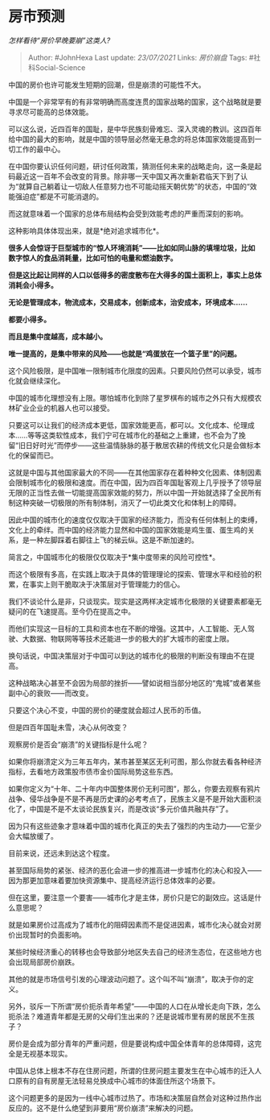 * 房市预测
  :PROPERTIES:
  :CUSTOM_ID: 房市预测
  :END:

/怎样看待“房价早晚要崩”这类人?/

#+BEGIN_QUOTE
  Author: #JohnHexa Last update: /23/07/2021/ Links: [[房价崩盘]] Tags:
  #社科Social-Science
#+END_QUOTE

中国的房价也许可能发生短期的回潮，但是崩溃的可能性不大。

中国是一个非常罕有的有非常明确而高度连贯的国家战略的国家，这个战略就是要寻求尽可能高的总体效能。

可以这么说，近四百年的国耻，是中华民族刻骨难忘、深入灵魂的教训。这四百年给中国的最大的影响，就是中国的领导层必然毫无悬念的将总体国家效能提高到一切工作的最中心。

在中国你要认识任何问题，研讨任何政策，猜测任何未来的战略走向，这一条是起码最近这一百年不会改变的背景。除非哪一天中国又再次重新君临天下到了认为“就算自己躺着让一切敌人任意努力也不可能动摇天朝优势”的状态，中国的“效能强迫症”都是不可能消退的。

而这就意味着一个国家的总体布局结构会受到效能考虑的严重而深刻的影响。

这种影响具体体现出来，就是*绝对追求城市化*。

*很多人会惊讶于巨型城市的“惊人环境消耗”------比如如同山脉的填埋垃圾，比如数字惊人的食品消耗量，比如可怕的电量和燃油数字。*

*但是这比起让同样的人口以低得多的密度散布在大得多的国土面积上，事实上总体消耗会小得多。*

*无论是管理成本，物流成本，交易成本，创新成本，治安成本，环境成本......*

*都要小得多。*

*而且是集中度越高，成本越小。*

*唯一提高的，是集中带来的风险------也就是“鸡蛋放在一个篮子里”的问题。*

这个风险极限，是中国唯一限制城市化限度的因素。只要风险仍然可以承受，城市化就会继续深化。

中国的城市化理想没有上限。哪怕城市化到除了星罗棋布的城市之外只有大规模农林矿业企业的机器人也可以接受。

只要这可以让我们的经济成本更低，国家效能更高，都可以。文化成本、伦理成本......等等这类软性成本，我们宁可在城市化的基础之上重建，也不会为了挽留“旧日好时光”而停步------这些温情脉脉的基于散居农耕的传统文化只是会做标本化的保留而已。

这就是中国与其他国家最大的不同------在其他国家存在着种种文化因素、体制因素会限制城市化的极限和速度。而在中国，因为四百年国耻客观上几乎授予了领导层无限的正当性去做一切能提高国家效能的努力，所以中国一开始就选择了全民所有制这种突破一切极限的所有制体制，消灭了一切此类文化和体制上的障碍。

因此中国的城市化的速度仅仅取决于国家的经济能力，而没有任何体制上的束缚，文化上的牵绊。而中国的经济能力显然和中国的国家效能是鸡生蛋、蛋生鸡的关系，是一种左脚踩着右脚往上飞的梯云纵。这是不断加速的。

简言之，中国城市化的极限仅仅取决于*集中度带来的风险可控性*。

而这个极限有多高，在实践上取决于具体的管理理论的探索、管理水平和经验的积累，在事实上则干脆取决于决策层对于管理能力的信心。

我们不谈论什么是非，只谈现实。现实是这两样决定城市化极限的关键要素都毫无疑问的在飞速提高。至今仍在提高之中。

而他们实现这一目标的工具和资本也在不断的增强。这其中，人工智能、无人驾驶、大数据、物联网等等技术还能进一步的极大的扩大城市的密度上限。

换句话说，中国决策层对于中国可以到达的城市化的极限的判断没有理由不在提高。

这种战略决心甚至不会因为局部的挫折------譬如说相当部分地区的“鬼城”或者某些副中心的衰败------而改变。

只要这个决心不变，中国的房价的硬度就会超过人民币的币值。

但是四百年国耻未雪，决心从何改变？

观察房价是否会“崩溃”的关键指标是什么呢？

如果你将崩溃定义为三年五年内，某市甚至某区无利可图，那么你就去看各种经济指标，去看地方政策股市债市金价国际局势这些东西。

如果你定义为“十年、二十年内中国整体房价无利可图”，那么，你要去观察有鸦片战争、侵华战争是不是不再是历史课的必考考点了，民族主义是不是开始大面积淡化了，中国是不是不太谈论民族复兴，而是改谈“多元价值共融共存”了。

因为只有这些迹象才意味着中国的城市化真正的失去了强烈的内生动力------它至少会大幅放缓了。

目前来说，还远未到达这个程度。

甚至国际局势的紧张、经济的恶化会进一步的推高进一步城市化的决心和投入------因为那更加意味着要加快资源集中、提高经济运行总体效率的必要。

但在这里，要注意一个要害------城市化才是主体，房价只是它的副效应。这话是什么意思呢？

就是如果房价过高成为了城市化的阻碍因素而不是促进因素，城市化决心就会对房价出现暂时的负面影响。

某些时候经济重心的转移也会导致部分地区失去自己的经济生态位，在这些地方也会出现局部房价崩跌。

其他的就是市场信号引发的心理波动问题了。这个叫不叫“崩溃”，取决于你的定义。

另外，驳斥一下所谓“房价扼杀青年希望”------中国的人口在从增长走向下跌，怎么扼杀法？难道青年都是无房的父母们生出来的？还是说城市里有房的居民不生孩子？

房价是会成为部分青年的严重问题，但是要说构成中国全体青年的总体障碍，这完全是无视基本现实。

中国从总体上根本不存在住房问题，所谓的住房问题主要发生在中心城市的迁入人口原有的自有房屋无法轻易兑换成中心城市的体面住所这个场景下。

这个问题更多的是因为一线中心城市过热了。市场和决策层自然会对这种过热作出反应的。这不是什么绝望到非要用“房价崩溃”来解决的问题。
